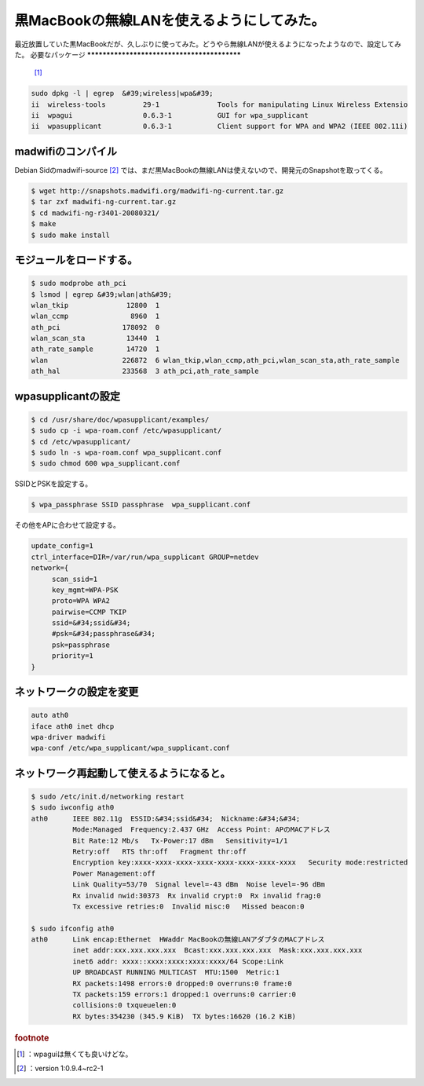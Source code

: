 ﻿黒MacBookの無線LANを使えるようにしてみた。
####################################################


最近放置していた黒MacBookだが、久しぶりに使ってみた。どうやら無線LANが使えるようになったようなので、設定してみた。
必要なパッケージ
********************************************

 [#]_ 

.. code-block:: none

   sudo dpkg -l | egrep  &#39;wireless|wpa&#39;
   ii  wireless-tools         29-1              Tools for manipulating Linux Wireless Extensio
   ii  wpagui                 0.6.3-1           GUI for wpa_supplicant
   ii  wpasupplicant          0.6.3-1           Client support for WPA and WPA2 (IEEE 802.11i)



madwifiのコンパイル
**********************************************

Debian Sidのmadwifi-source [#]_ では、まだ黒MacBookの無線LANは使えないので、開発元のSnapshotを取ってくる。

.. code-block:: none

   $ wget http://snapshots.madwifi.org/madwifi-ng-current.tar.gz
   $ tar zxf madwifi-ng-current.tar.gz
   $ cd madwifi-ng-r3401-20080321/
   $ make
   $ sudo make install



モジュールをロードする。
********************************************************************



.. code-block:: none

   $ sudo modprobe ath_pci
   $ lsmod | egrep &#39;wlan|ath&#39;
   wlan_tkip              12800  1 
   wlan_ccmp               8960  1 
   ath_pci               178092  0 
   wlan_scan_sta          13440  1 
   ath_rate_sample        14720  1 
   wlan                  226872  6 wlan_tkip,wlan_ccmp,ath_pci,wlan_scan_sta,ath_rate_sample
   ath_hal               233568  3 ath_pci,ath_rate_sample



wpasupplicantの設定
****************************************



.. code-block:: none

   $ cd /usr/share/doc/wpasupplicant/examples/
   $ sudo cp -i wpa-roam.conf /etc/wpasupplicant/
   $ cd /etc/wpasupplicant/
   $ sudo ln -s wpa-roam.conf wpa_supplicant.conf
   $ sudo chmod 600 wpa_supplicant.conf


SSIDとPSKを設定する。

.. code-block:: none

   $ wpa_passphrase SSID passphrase  wpa_supplicant.conf


その他をAPに合わせて設定する。

.. code-block:: none

   update_config=1
   ctrl_interface=DIR=/var/run/wpa_supplicant GROUP=netdev
   network={
   	scan_ssid=1
   	key_mgmt=WPA-PSK
   	proto=WPA WPA2
   	pairwise=CCMP TKIP
   	ssid=&#34;ssid&#34;
   	#psk=&#34;passphrase&#34;
   	psk=passphrase
   	priority=1
   }



ネットワークの設定を変更
********************************************************************



.. code-block:: none

   auto ath0
   iface ath0 inet dhcp
   wpa-driver madwifi
   wpa-conf /etc/wpa_supplicant/wpa_supplicant.conf



ネットワーク再起動して使えるようになると。
**************************************************************************************************************************



.. code-block:: none

   $ sudo /etc/init.d/networking restart
   $ sudo iwconfig ath0
   ath0      IEEE 802.11g  ESSID:&#34;ssid&#34;  Nickname:&#34;&#34;
             Mode:Managed  Frequency:2.437 GHz  Access Point: APのMACアドレス   
             Bit Rate:12 Mb/s   Tx-Power:17 dBm   Sensitivity=1/1  
             Retry:off   RTS thr:off   Fragment thr:off
             Encryption key:xxxx-xxxx-xxxx-xxxx-xxxx-xxxx-xxxx-xxxx   Security mode:restricted
             Power Management:off
             Link Quality=53/70  Signal level=-43 dBm  Noise level=-96 dBm
             Rx invalid nwid:30373  Rx invalid crypt:0  Rx invalid frag:0
             Tx excessive retries:0  Invalid misc:0   Missed beacon:0
   
   $ sudo ifconfig ath0
   ath0      Link encap:Ethernet  HWaddr MacBookの無線LANアダプタのMACアドレス  
             inet addr:xxx.xxx.xxx.xxx  Bcast:xxx.xxx.xxx.xxx  Mask:xxx.xxx.xxx.xxx
             inet6 addr: xxxx::xxxx:xxxx:xxxx:xxxx/64 Scope:Link
             UP BROADCAST RUNNING MULTICAST  MTU:1500  Metric:1
             RX packets:1498 errors:0 dropped:0 overruns:0 frame:0
             TX packets:159 errors:1 dropped:1 overruns:0 carrier:0
             collisions:0 txqueuelen:0 
             RX bytes:354230 (345.9 KiB)  TX bytes:16620 (16.2 KiB)
   




.. rubric:: footnote

.. [#] ：wpaguiは無くても良いけどな。
.. [#] ：version 1:0.9.4~rc2-1



.. author:: mkouhei
.. categories:: MacBook, Debian, network, 
.. tags::


